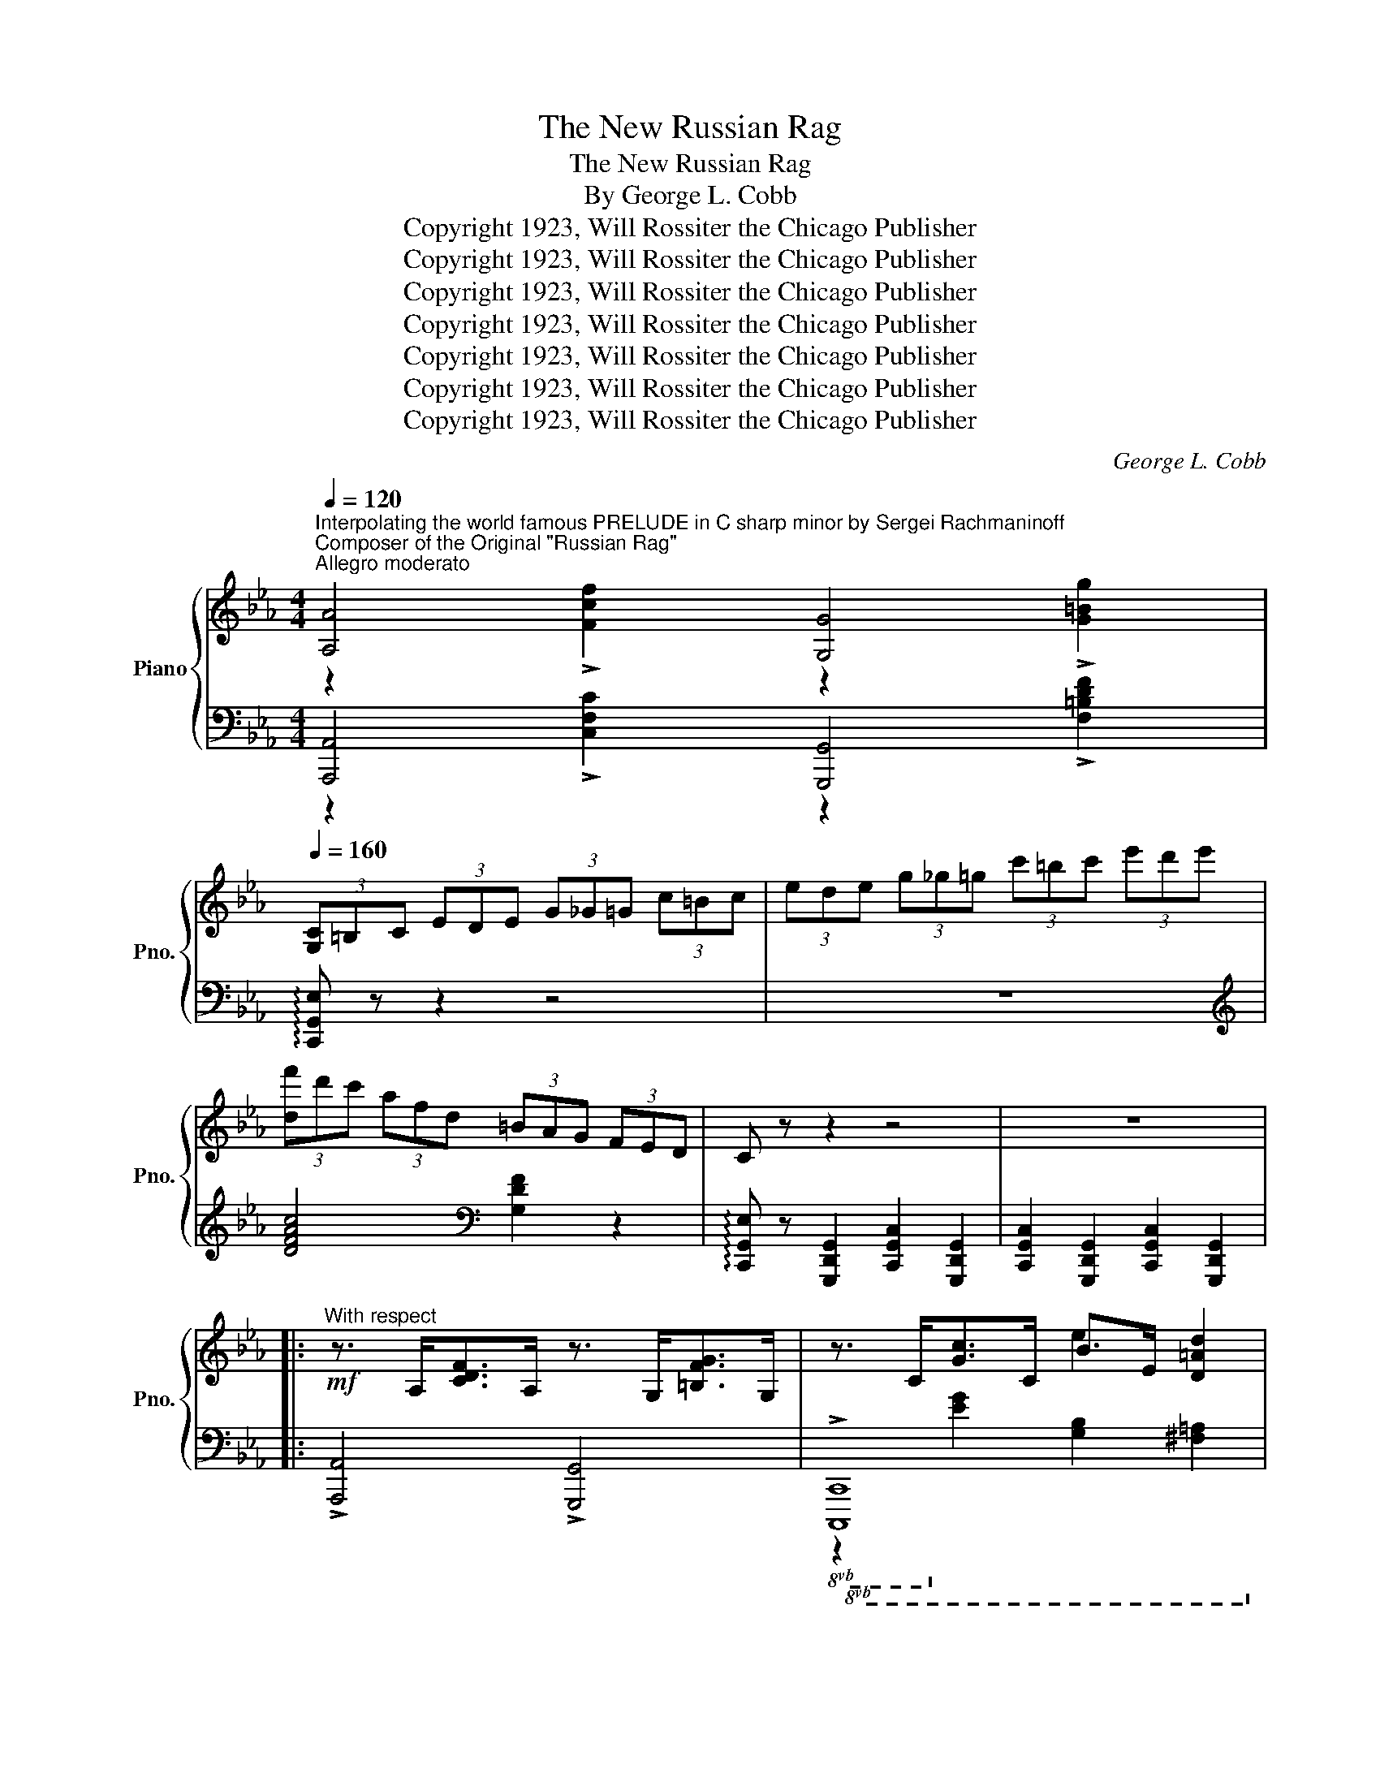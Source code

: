 X:1
T:The New Russian Rag
T:The New Russian Rag
T:By George L. Cobb          
T:Copyright 1923, Will Rossiter the Chicago Publisher
T:Copyright 1923, Will Rossiter the Chicago Publisher
T:Copyright 1923, Will Rossiter the Chicago Publisher
T:Copyright 1923, Will Rossiter the Chicago Publisher
T:Copyright 1923, Will Rossiter the Chicago Publisher
T:Copyright 1923, Will Rossiter the Chicago Publisher
T:Copyright 1923, Will Rossiter the Chicago Publisher
C:George L. Cobb
Z:Copyright 1923, Will Rossiter the Chicago Publisher
%%score { ( 1 2 ) | ( 3 4 ) }
L:1/8
Q:1/4=120
M:4/4
K:Eb
V:1 treble nm="Piano" snm="Pno."
V:2 treble 
V:3 bass 
V:4 bass 
V:1
"^Interpolating the world famous PRELUDE in C sharp minor by Sergei Rachmaninoff""^Composer of the Original \"Russian Rag\"""^Allegro moderato" [A,A]4 [G,G]4 | %1
[Q:1/4=160] (3[G,C]=B,C (3EDE (3G_G=G (3c=Bc | (3ede (3g_g=g (3c'=bc' (3e'd'e' | %3
 (3[df']d'c' (3afd (3=BAG (3FED | C z z2 z4 | z8 |: %6
!mf!"^With respect" z3/2 A,<[CDF]A,/ z3/2 G,<[=B,FG]G,/ | z3/2 C<[Gc]C/ B>E [D=Ad]2 | %8
 z3/2 _A,<[CDF]A,/ z3/2 G,<[=B,FG]G,/ | z3/2 C<[Gc]C/ c>G [Fcf]2 | %10
 z3/2 _C<[EFA]C/ z3/2 B,<[DAB]B,/ | z3/2 E<[Be]E/ e>B [Aea]2 | z3/2 G<[=Acg]G/ z3/2 F<[Acf]F/ | %13
 z3/2 G<dG/ (3[Aea][I:staff +1][A,C][I:staff -1][Aea][I:staff +1] (3[A,C][I:staff -1][Fcf][I:staff +1][A,C] | %14
[I:staff -1] (3[Gdg][I:staff +1][B,D][I:staff -1][Gdg][I:staff +1] (3[G,B,][I:staff -1][EBe][I:staff +1][G,B,][I:staff -1] (3[Fcf][I:staff +1][A,C][I:staff -1][Fcf][I:staff +1] (3[F,A,][I:staff -1][Ad][I:staff +1][F,A,] | %15
[I:staff -1] (3[EBe][I:staff +1][G,B,][I:staff -1][EBe][I:staff +1] (3[G,B,][I:staff -1][EBe][I:staff +1][G,B,][I:staff -1] (3[Fcf][I:staff +1][A,C][I:staff -1][Fcf][I:staff +1] (3[F,A,][I:staff -1][DAd][I:staff +1][F,A,] | %16
[I:staff -1] (3[EBe][I:staff +1][G,B,][I:staff -1][EBe][I:staff +1] (3[E,G,][I:staff -1][CGc][I:staff +1][E,G,][I:staff -1] (3[DAd][I:staff +1][F,A,][I:staff -1][DAd][I:staff +1] (3[D,F,][I:staff -1][=B,F=B][I:staff +1][D,F,] | %17
[I:staff -1] (3[CGc][I:staff +1][E,G,][I:staff -1][CGc][I:staff +1] (3[E,G,][I:staff -1][CGc][I:staff +1][E,G,][I:staff -1] (3[EBe][I:staff +1][G,B,][I:staff -1][EBe] [D=Ad]2 | %18
 ^F>G[=Fd]>G _A>[Fe]_G>A | [=Fd][=E^c][Fd][G_e]- G>^F [=Fd]2 | [EG=c]2 A!>!G- GFED |1 %21
 !>!C2 !>!=B,2 !>!_B,2 !>!=A,2 :|2 C4 [ceg=ac']2 z2 |: (3(g'e'c' (3gc'e' (3g'd'b (3gbd') | %24
 z3/2 [=b=e']<[c'f'][be']/ [c'f'] [_c'g']2 [c'f'] | (3(e'bg (3egb (3e'c'=a (3_gac') | %26
 z3/2 [g_d']<[a=d'][g_d']/ [g=d'] [fe']2 [fd'] | z3/2 [ec']<c[gc']/ d>[gc']e>[gc'] | %28
 g[fac']=e[fac']- [fac']>e [fac']2 | z3/2 [gd']<d[=bd']/ _e>[bd']f>[bd'] | %30
 a[gc'e']^f[gc'e']- [gc'e']>[ec'e'] [=fd'f']>[^f^d'^f'] | (3(g'e'c' (3gc'e' (3g'd'b (3gbd') | %32
 z3/2 [=b=e']<[c'f'][be']/ [c'f'] [_c'g']2 [c'f'] | (3(e'bg (3egb (3e'c'=a (3_gac') | %34
 z3/2 [g_d']<[a=d'][g_d']/ [g=d'] [fe']2 [fd'] | z3/2 [ec']<c[gc']/ d>[gc']e>[gc'] | %36
 g[fac']=e[fac']- [fac']>e [ac']2 | [Gcg]>_e[G=Ac]>G [F_Ae] [FGd]2 [EGc]- | %38
 [EGc]4 !>![cegc']2 z2 :|!mf!"^With respect" z3/2 A,<[CDF]A,/ z3/2 G,<[=B,FG]G,/ | %40
 z3/2 C<[Gc]C/ B>E [D=Ad]2 | z3/2 _A,<[CDF]A,/ z3/2 G,<[=B,FG]G,/ | z3/2 C<[Gc]C/ c>G [Fcf]2 | %43
 z3/2 _C<[EFA]C/ z3/2 B,<[DAB]B,/ | z3/2 E<[Be]E/ e>B [Aea]2 | z3/2 G<[=Acg]G/ z3/2 F<[Acf]F/ | %46
 z3/2 G<dG/ (3[Aea][I:staff +1][A,C][I:staff -1][Aea][I:staff +1] (3[A,C][I:staff -1][Fcf][I:staff +1][A,C] | %47
[I:staff -1] (3[Gdg][I:staff +1][B,D][I:staff -1][Gdg][I:staff +1] (3[G,B,][I:staff -1][EBe][I:staff +1][G,B,][I:staff -1] (3[Fcf][I:staff +1][A,C][I:staff -1][Fcf][I:staff +1] (3[F,A,][I:staff -1][Ad][I:staff +1][F,A,] | %48
[I:staff -1] (3[EBe][I:staff +1][G,B,][I:staff -1][EBe][I:staff +1] (3[G,B,][I:staff -1][EBe][I:staff +1][G,B,][I:staff -1] (3[Fcf][I:staff +1][A,C][I:staff -1][Fcf][I:staff +1] (3[F,A,][I:staff -1][DAd][I:staff +1][F,A,] | %49
[I:staff -1] (3[EBe][I:staff +1][G,B,][I:staff -1][EBe][I:staff +1] (3[E,G,][I:staff -1][CGc][I:staff +1][E,G,][I:staff -1] (3[DAd][I:staff +1][F,A,][I:staff -1][DAd][I:staff +1] (3[D,F,][I:staff -1][=B,F=B][I:staff +1][D,F,] | %50
[I:staff -1] (3[CGc][I:staff +1][E,G,][I:staff -1][CGc][I:staff +1] (3[E,G,][I:staff -1][CGc][I:staff +1][E,G,][I:staff -1] (3[EBe][I:staff +1][G,B,][I:staff -1][EBe] [D=Ad]2 | %51
 ^F>G[=Fd]>G _A>[Fe]_G>A | [=Fd][=E^c][Fd][G_e]- G>^F [=Fd]2 | [EG=c]2 A!>!G- GFED | %54
 C4 [ceg=ac']2 z2 |[M:2/2]"_TRIO"!f! [db]>Bd>f [ca] f2 [ca] | [db]>Bd>f a f2 [=Ba] | %57
 [Bdb]2 [Aa] [Ff]2 [Dd][Cc][=B,=B] | [B,B]2 z2{/=a} [Bb]2 z2 || %59
!mp!"^Coyly" [_G=A]>[=GB][eg]>[_g=a] [=gb]>[e'g'][_GA]>[=GB] | %60
 [eg]>[_g=a][=gb]>[e'g']- [e'g']>=e[Gd]>c | [^G=B]>[=Ac][=ef]>[^g=b] [=ac']>[e'f'][GB]>[Ac] | %62
 [ef]>[a=b][ac']>[e'f']- [e'f']>e[=Ad]>c | [G=A]>[_AB][df]>[g=a] [_ab]>[d'f'][G=A]>B | %64
 (3fgf [G^c=e]>[Adf] [Bdg]>[Adf][FAd]>[EAB] | [_EB_e]>[Fcf][Adg]>[Aea] [Bfb]>[cgc'][dad']>[ebe'] | %66
 [fc'f']>[ebe'][dad']>[cgc'] [Bfb]>[Aea][Gdg]>[Fcf] | %67
 [_G=A]>[=GB][eg]>[_g=a] [=gb]>[e'g'][_GA]>[=GB] | [eg]>[_g=a][=gb]>[e'g']- [e'g']>=e[Gd]>c | %69
 [^G=B]>[=Ac][=ef]>[^g=b] [=ac']>[e'f'][GB]>[Ac] | [ef]>[a=b][ac']>[e'f']- [e'f']>e[=Ad]>c | %71
 [G=A]>[_A_B][df]>[g=a] [_ab]>[d'f'][G=A]>B | (3fgf [G^c=e]>[Adf] [Bdg]>[Adf][FAd]>[EAB] | %73
 (3[_EG_e]=cB (3GEC (3B,G,B, (3CEA | B z [ABdb]2 [egbe'] z2 z || !^![A,A]4 !^![G,G]4 | %76
 (3[G,C]=B,C (3EDE (3G^FG (3c=Bc | (3eGc (3d^Fc (3_d=F=B (3cEA | (3eGc (3d^Fc (3_d=F=B (3cEA | %79
 !^![_C_c]4 !^![B,B]4 | (3[B,E]DE (3_GFG (3B=AB (3ede | (3_gBe (3f=Ae (3_f_A=d (3e_GB | %82
 (3_gBe (3f=Ae (3_f_A=d (3e_GB | [=A^c]>[=B^d][^c=f]>[Ac] [Be] [cf]3 | %84
 [D^F]>[=E^G][F=B]>[DF] [EG] [FB]3 | [=D=F_B]2 [_E^F=B]2 [=E_Bc] [_E=A^c]2 [D_ABd]- | %86
 [DABd]4{/=a} [Bb]2 z2 || %87
"^With utter abandon"!ff! [_G=A]>[=GB][eg]>[_g=a] [=gb]>[e'g'][_GA]>[=GB] | %88
 [eg]>[_g=a][=gb]>[e'g']- [e'g']>=e[Gd]>c | [^G=B]>[=Ac][=ef]>[^g=b] [=ac']>[e'f'][GB]>[Ac] | %90
 [ef]>[a=b][ac']>[e'f']- [e'f']>e[=Ad]>c | [G=A]>[_AB][df]>[g=a] [_ab]>[d'f'][G=A]>B | %92
 (3fgf [G^c=e]>[Adf] [Bdg]>[Adf][FAd]>[EAB] | [_EB_e]>[Fcf][Adg]>[Aea] [Bfb]>[cgc'][dad']>[ebe'] | %94
 [fc'f']>[ebe'][dad']>[cgc'] [Bfb]>[Aea][Gdg]>[Fcf] | %95
 [_G=A]>[=GB][eg]>[_g=a] [=gb]>[e'g'][_GA]>[=GB] | [eg]>[_g=a][=gb]>[e'g']- [e'g']>=e[Gd]>c | %97
 [^G=B]>[=Ac][=ef]>[^g=b] [=ac']>[e'f'][GB]>[Ac] | [ef]>[a=b][ac']>[e'f']- [e'f']>e[=Ad]>c | %99
 [G=A]>[_A_B][df]>[g=a] [_ab]>[d'f'][G=A]>B | (3fgf [G^c=e]>[Adf] [Bdg]>[Adf][FAd]>[EAB] | %101
 (3[_EG_e]=cB (3GEC (3B,G,B, (3CEA | B z [ABdb]2 [egbe'] z2 z |] %103
V:2
 z2 !>![Fcf]2 z2 !>![G=Bg]2 | x8 | x8 | x8 | x8 | x8 |: x8 | x4 e2 x2 | x8 | x4 g2 x2 | x8 | %11
 x4 b2 x2 | x8 | x2 g2 x4 | x8 | x8 | x8 | x8 | x8 | x4 e2 x2 | x8 |1 x8 :|2 x8 |: x8 | x8 | x8 | %26
 x8 | x8 | x8 | x8 | x8 | x8 | x8 | x8 | x8 | x8 | x8 | x8 | x8 :| x8 | x4 e2 x2 | x8 | x4 g2 x2 | %43
 x8 | x4 b2 x2 | x8 | x2 g2 x4 | x8 | x8 | x8 | x8 | x8 | x4 e2 x2 | x8 | x8 |[M:2/2] x8 | x8 | %57
 x8 | x8 || x8 | x8 | x8 | x8 | x8 | [Ad]2 x6 | x8 | x8 | x8 | x8 | x8 | x8 | x8 | [Ad]2 x6 | x8 | %74
 x8 || z2 !>![Fcf]2 z2 !>![G=Bg]2 | x8 | e2 d2 _d2 c2 | e2 =d2 _d2 c2 | z2 !>![Aea]2 z2 !>![Bdb]2 | %80
 x8 | _g2 f2 _f2 e2 | _g2 f2 _f2 e2 | x8 | x8 | x8 | x8 || x8 | x8 | x8 | x8 | x8 | [Ad]2 x6 | x8 | %94
 x8 | x8 | x8 | x8 | x8 | x8 | [Ad]2 x6 | x8 | x8 |] %103
V:3
 [A,,,A,,]4 [G,,,G,,]4 | !arpeggio![C,,G,,E,] z z2 z4 | z8 |[K:treble] [DFAc]4[K:bass] [G,DF]2 z2 | %4
 !arpeggio![C,,G,,E,] z [G,,,D,,G,,]2 [C,,G,,C,]2 [G,,,D,,G,,]2 | %5
 [C,,G,,C,]2 [G,,,D,,G,,]2 [C,,G,,C,]2 [G,,,D,,G,,]2 |: !>![A,,,A,,]4 !>![G,,,G,,]4 | %7
!8vb(! !>![C,,,C,,]8!8vb)! | !>![_A,,,_A,,]4 !>![G,,,G,,]4 |!8vb(! !>![C,,,C,,]8!8vb)! | %10
 !>![_C,,_C,]4 !>![B,,,B,,]4 |!8vb(! !>![E,,,E,,]8!8vb)! | !>![E,,E,]4 !>![=D,,=D,]4 | %13
 z2 [B,D]2 x4 | x8 | x8 | x8 | x6 [^F,C]2 | !arpeggio![G,,D,=B,]2 z2 !arpeggio![_A,,_E,C]2 z2 | %19
 !arpeggio![G,,D,G,]2 !arpeggio![G,,D,A,]2 !arpeggio![G,,D,=A,]2 !arpeggio![G,,D,=B,]2 | %20
 [C,C]2 [A,,_A,]!>![G,,G,]- [G,,G,][F,,F,][E,,E,][D,,D,] |1 %21
 !>![C,,C,]2 !>![=B,,,=B,,]2 !>![_B,,,_B,,]2 !>![=A,,,=A,,]2 :|2 [C,,C,]2 G,,2 [C,,C,]2 z2 |: %23
 !>![C,C]4 !>![B,,B,]4 | !>![=A,,=A,]4 !>![_A,,_A,]4 | !>![G,,G,]4 !>![^F,,^F,]4 | %26
 [=F,,=F,]4 [G,,G,]4 | !>![C,C]2 [G,CE]2 [G,,G,]2 [G,CE]2 | [A,,A,]2 [A,CF]2 [F,,F,]2 [A,CF]2 | %29
 !>![=B,,=B,]2 [G,B,F]2 [G,,G,]2 [G,B,F]2 | [C,C]2 [G,CE]2 [G,,G,]2 [G,CE]2 | %31
 !>![C,C]4 !>![B,,B,]4 | !>![=A,,=A,]4 !>![_A,,_A,]4 | !>![G,,G,]4 !>![^F,,^F,]4 | %34
 [=F,,=F,]4 [G,,G,]4 | [C,C]2 [G,CE]2 [G,,G,]2 [G,CE]2 | [A,,A,]2 [A,CF]2 [F,,F,]2 [A,CF]2 | %37
 !arpeggio![G,,E,=A,]2 !arpeggio![G,,E,A,]2 !arpeggio![G,,D,=B,]2 !arpeggio![G,,D,B,]2 | %38
 [C,C]2 [G,,G,]2 [C,,C,]2 z2 :| !>![A,,,A,,]4 !>![G,,,G,,]4 |!8vb(! !>![C,,,C,,]8!8vb)! | %41
 !>![_A,,,_A,,]4 !>![G,,,G,,]4 |!8vb(! !>![C,,,C,,]8!8vb)! | !>![_C,,_C,]4 !>![B,,,B,,]4 | %44
!8vb(! !>![E,,,E,,]8!8vb)! | !>![E,,E,]4 !>![=D,,=D,]4 | z2 [B,D]2 x4 | x8 | x8 | x8 | x6 [^F,C]2 | %51
 !arpeggio![G,,D,=B,]2 z2 !arpeggio![_A,,_E,C]2 z2 | %52
 !arpeggio![G,,D,G,]2 !arpeggio![G,,D,A,]2 !arpeggio![G,,D,=A,]2 !arpeggio![G,,D,=B,]2 | %53
 [C,C]2 [A,,_A,]!>![G,,G,]- [G,,G,][F,,F,][E,,E,][D,,D,] | [C,,C,]2 G,,2 [C,,C,]2 z2 | %55
[M:2/2][K:treble] [B,FA]2 [B,FA]2 [B,EA]2 [B,EA]2 | [B,FA]2 [B,FA]2 [B,EA]2 [B,EA]2 | %57
 [B,FA]2[K:bass] A, F,2 D,C,=B,, | B,,2 [B,,,B,,]2 [C,,C,]2 [D,,D,]2 || %59
 !arpeggio!!>![E,,B,,G,]2 [G,B,E]2 !>![D,D]2 [G,B,E]2 | !>![C,C]2 [G,B,E]2 !>![B,,B,]2 [B,C=E]2 | %61
 [=A,,=A,]2 [F,A,E]2 !>![G,,G,]2 [F,A,E]2 | !>![F,,F,]2 [F,=A,E]2 !>![E,,E,]2 [F,A,E]2 | %63
 !>![D,,D,]2 [A,B,D]2 !>![C,,C,]2 [A,B,D]2 | !>![B,,,B,,]2 [A,B,D]2 [B,,,B,,]2 [F,A,]2 | %65
 !arpeggio![E,,B,,G,]>A,B,>C D>EF>G | A>GF>E D>CB,>A, | %67
 !arpeggio!!>![E,,B,,G,]2 [G,B,E]2 !>![D,D]2 [G,B,E]2 | !>![C,C]2 [G,B,E]2 !>![B,,B,]2 [B,C=E]2 | %69
 [=A,,=A,]2 [F,A,E]2 !>![G,,G,]2 [F,A,E]2 | !>![F,,F,]2 [F,=A,E]2 !>![E,,E,]2 [F,A,E]2 | %71
 !>![D,,D,]2 [A,B,D]2 !>![C,,C,]2 [A,B,D]2 | !>![B,,,B,,]2 [A,B,D]2 [B,,,B,,]2 [F,A,]2 | %73
 !arpeggio![E,,B,,G,] z z2 z4 | z2 !arpeggio![B,,F,D]2 !arpeggio![E,B,G] z [E,,E,]!8vb(! z!8vb)! || %75
 !^![A,,,A,,]4 !^![G,,,G,,]4 | !arpeggio![C,,G,,E,] z z2 z4 | %77
 !arpeggio![C,B,]2 !arpeggio![C,=A,]2 !arpeggio![C,_A,]2 !arpeggio![C,G,]2 | %78
 !arpeggio![C,B,]2 !arpeggio![C,=A,]2 !arpeggio![C,_A,]2 !arpeggio![C,G,]2 | %79
 !^![_C,,_C,]4 !^![B,,,B,,]4 | !arpeggio![E,,B,,_G,] z z2 z4 | %81
 !arpeggio![E,_D]2 !arpeggio![E,C]2 !arpeggio![E,=B,]2 !arpeggio![E,_B,]2 | %82
 !arpeggio![E,_D]2 !arpeggio![E,C]2 !arpeggio![E,=B,]2 !arpeggio![E,_B,]2 | %83
 !arpeggio![=B,,_G,E]4 !arpeggio![B,,G,E]4 | !arpeggio![=E,,=B,,A,]4 !arpeggio![E,,B,,A,]4 | %85
 [_B,,_B,]2 [=A,,=A,]2 [=G,,=G,]2 [^F,,^F,]2 | [=F,,=F,]2 [B,,,B,,]2 [C,,C,]2 [D,,D,]2 || %87
 !arpeggio!!>![E,,B,,G,]2 [G,B,E]2 !>![D,D]2 [G,B,E]2 | !>![C,C]2 [G,B,E]2 !>![B,,B,]2 [B,C=E]2 | %89
 [=A,,=A,]2 [F,A,E]2 !>![G,,G,]2 [F,A,E]2 | !>![F,,F,]2 [F,=A,E]2 !>![E,,E,]2 [F,A,E]2 | %91
 !>![D,,D,]2 [A,B,D]2 !>![C,,C,]2 [A,B,D]2 | !>![B,,,B,,]2 [A,B,D]2 [B,,,B,,]2 [F,A,]2 | %93
 !arpeggio![E,,B,,G,]>A,B,>C D>EF>G | A>GF>E D>CB,>A, | %95
 !arpeggio!!>![E,,B,,G,]2 [G,B,E]2 !>![D,D]2 [G,B,E]2 | !>![C,C]2 [G,B,E]2 !>![B,,B,]2 [B,C=E]2 | %97
 [=A,,=A,]2 [F,A,E]2 !>![G,,G,]2 [F,A,E]2 | !>![F,,F,]2 [F,=A,E]2 !>![E,,E,]2 [F,A,E]2 | %99
 !>![D,,D,]2 [A,B,D]2 !>![C,,C,]2 [A,B,D]2 | !>![B,,,B,,]2 [A,B,D]2 [B,,,B,,]2 [F,A,]2 | %101
 !arpeggio![E,,B,,G,] z z2 z4 | z2 !arpeggio![B,,F,D]2 !arpeggio![E,B,G] z [E,,E,]!8vb(! z!8vb)! |] %103
V:4
 z2 !>![C,F,C]2 z2 !>![F,=B,DF]2 | x8 | x8 |[K:treble] x4[K:bass] x4 | x8 | x8 |: x8 | %7
!8vb(! z2!8vb)! [E,G,]2 [G,B,]2 [^F,=A,]2 | x8 |!8vb(! z2!8vb)! [E,G,]2 [B,C]2 [A,C]2 | x8 | %11
!8vb(! z2!8vb)! [G,B,]2 [_DE]2 [CE]2 | z2 [CE]2 z2 [C=D]2 | !>![G,,,G,,]8- | [G,,,G,,]2 z2 z4 | %15
 x8 | x8 | x8 | x8 | x8 | x8 |1 x8 :|2 x8 |: z2 [CEG]2 z2 [B,DG]2 | z2 [=A,EF]2 z2 [_A,_CE]2 | %25
 z2 [G,B,E]2 z2 [^F,=A,E]2 | z2 [_A,CF]2 z2 [G,=B,F]2 | x8 | x8 | x8 | x8 | z2 [CEG]2 z2 [B,DG]2 | %32
 z2 [=A,EF]2 z2 [_A,_CE]2 | z2 [G,B,E]2 z2 [^F,=A,E]2 | z2 [_A,CF]2 z2 [G,=B,F]2 | x8 | x8 | x8 | %38
 x8 :| x8 |!8vb(! z2!8vb)! [E,G,]2 [G,B,]2 [^F,=A,]2 | x8 |!8vb(! z2!8vb)! [E,G,]2 [B,C]2 [A,C]2 | %43
 x8 |!8vb(! z2!8vb)! [G,B,]2 [_DE]2 [CE]2 | z2 [CE]2 z2 [C=D]2 | !>![G,,,G,,]8- | %47
 [G,,,G,,]2 z2 z4 | x8 | x8 | x8 | x8 | x8 | x8 | x8 |[M:2/2][K:treble] x8 | x8 | x2[K:bass] x6 | %58
 x8 || x8 | x8 | x8 | x8 | x8 | x8 | x8 | x8 | x8 | x8 | x8 | x8 | x8 | x8 | x8 | %74
 x7!8vb(! x!8vb)! || z2 !>![C,F,C]2 z2 !>![F,=B,DF]2 | x8 | x8 | x8 | %79
 z2 !>![E,A,E]2 z2 !>![A,DFA]2 | x8 | x8 | x8 | x8 | x8 | x8 | x8 || x8 | x8 | x8 | x8 | x8 | x8 | %93
 x8 | x8 | x8 | x8 | x8 | x8 | x8 | x8 | x8 | x7!8vb(! x!8vb)! |] %103

